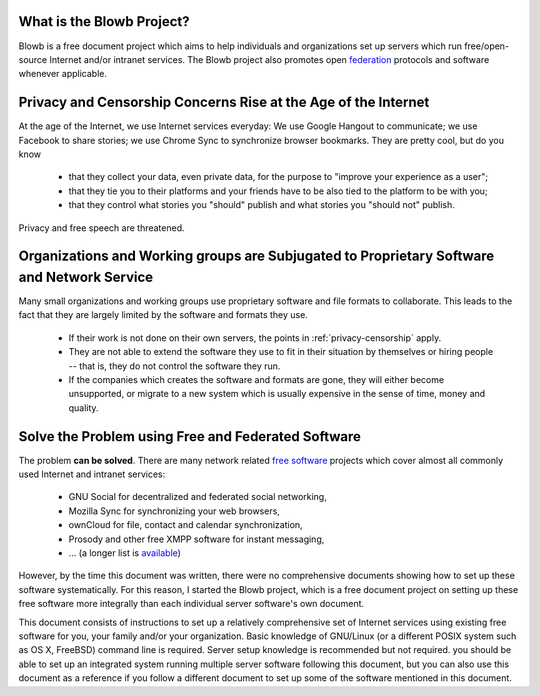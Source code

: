 ..  Copyright (c) 2015 Hong Xu <hong@topbug.net>

..  This file is part of Blowb.

    Blowb is a free document: you can redistribute it and/or modify it under the terms of the GNU General Public License
    as published by the Free Software Foundation, either version 2 of the License, or (at your option) any later
    version.

    Blowb is distributed in the hope that it will be useful, but WITHOUT ANY WARRANTY; without even the implied warranty
    of MERCHANTABILITY or FITNESS FOR A PARTICULAR PURPOSE.  See the GNU General Public License for more details.

    You should have received a copy of the GNU General Public License along with Blowb.  If not, see
    <http://www.gnu.org/licenses/>.

What is the Blowb Project?
--------------------------

Blowb is a free document project which aims to help individuals and organizations set up servers which run
free/open-source Internet and/or intranet services. The Blowb project also promotes open `federation
<https://en.wikipedia.org/wiki/Federation_(information_technology)>`_ protocols and software whenever applicable.

.. _privacy-censorship:

Privacy and Censorship Concerns Rise at the Age of the Internet
---------------------------------------------------------------

At the age of the Internet, we use Internet services everyday: We use Google Hangout to communicate; we use Facebook to
share stories; we use Chrome Sync to synchronize browser bookmarks. They are pretty cool, but do you know

  - that they collect your data, even private data, for the purpose to "improve your experience as a user";
  - that they tie you to their platforms and your friends have to be also tied to the platform to be with you;
  - that they control what stories you "should" publish and what stories you "should not" publish.

Privacy and free speech are threatened.

Organizations and Working groups are Subjugated to Proprietary Software and Network Service
-------------------------------------------------------------------------------------------

Many small organizations and working groups use proprietary software and file formats to collaborate. This leads to the
fact that they are largely limited by the software and formats they use.

  - If their work is not done on their own servers, the points in :ref:`privacy-censorship` apply.
  - They are not able to extend the software they use to fit in their situation by themselves or hiring people -- that
    is, they do not control the software they run.
  - If the companies which creates the software and formats are gone, they will either become unsupported, or migrate to
    a new system which is usually expensive in the sense of time, money and quality.

Solve the Problem using Free and Federated Software
---------------------------------------------------

The problem **can be solved**. There are many network related `free software`_ projects which cover almost all commonly
used Internet and intranet services:

  - GNU Social for decentralized and federated social networking,
  - Mozilla Sync for synchronizing your web browsers,
  - ownCloud for file, contact and calendar synchronization,
  - Prosody and other free XMPP software for instant messaging,
  - ... (a longer list is `available <https://en.wikipedia.org/wiki/List_of_free_software_web_applications>`_)

However, by the time this document was written, there were no comprehensive documents showing how to set up these
software systematically. For this reason, I started the Blowb project, which is a free document project on setting up
these free software more integrally than each individual server software's own document.

This document consists of instructions to set up a relatively comprehensive set of Internet services using existing free
software for you, your family and/or your organization. Basic knowledge of GNU/Linux (or a different POSIX system such
as OS X, FreeBSD) command line is required. Server setup knowledge is recommended but not required. you should be able
to set up an integrated system running multiple server software following this document, but you can also use this
document as a reference if you follow a different document to set up some of the software mentioned in this document.

.. _free software: https://www.gnu.org/philosophy/free-sw.html
